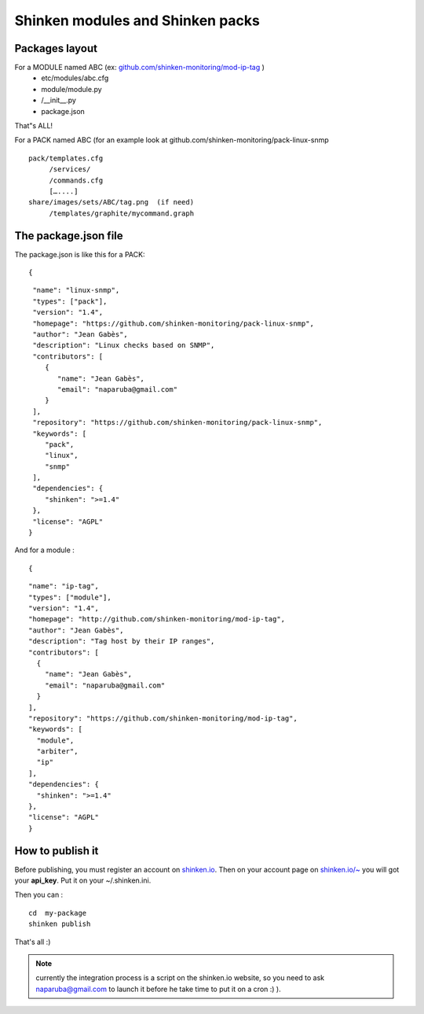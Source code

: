 .. _create_a_package:


Shinken modules and Shinken packs
=================================


Packages layout 
~~~~~~~~~~~~~~~~

For a MODULE named ABC (ex: `github.com/shinken-monitoring/mod-ip-tag`_ )
  * etc/modules/abc.cfg
  * module/module.py
  *       /__init__.py
  * package.json

That"s ALL!

For a PACK named ABC (for an example look at github.com/shinken-monitoring/pack-linux-snmp
  
::

   pack/templates.cfg
        /services/
        /commands.cfg
        […....]
   share/images/sets/ABC/tag.png  (if need)
        /templates/graphite/mycommand.graph
  
  


The package.json file 
~~~~~~~~~~~~~~~~~~~~~~

The package.json is like this for a PACK:
  
::

  
  {
  
::

   "name": "linux-snmp",
   "types": ["pack"],
   "version": "1.4",
   "homepage": "https://github.com/shinken-monitoring/pack-linux-snmp",
   "author": "Jean Gabès",
   "description": "Linux checks based on SNMP",
   "contributors": [
      {
         "name": "Jean Gabès",
         "email": "naparuba@gmail.com"
      }
   ],
   "repository": "https://github.com/shinken-monitoring/pack-linux-snmp",
   "keywords": [
      "pack",
      "linux",
      "snmp"
   ],
   "dependencies": {
      "shinken": ">=1.4"
   },
   "license": "AGPL"
  }


And for a module :
  
::

  
  {
  
::

  "name": "ip-tag",
  "types": ["module"],
  "version": "1.4",
  "homepage": "http://github.com/shinken-monitoring/mod-ip-tag",
  "author": "Jean Gabès",
  "description": "Tag host by their IP ranges",
  "contributors": [
    {
      "name": "Jean Gabès",
      "email": "naparuba@gmail.com"
    }
  ],
  "repository": "https://github.com/shinken-monitoring/mod-ip-tag",
  "keywords": [
    "module",
    "arbiter",
    "ip"
  ],
  "dependencies": {
    "shinken": ">=1.4"
  },
  "license": "AGPL"
  }





How to publish it 
~~~~~~~~~~~~~~~~~~

Before publishing, you must register an account on `shinken.io`_. Then on your account page on `shinken.io/~`_ you will got your **api_key**. Put it on your ~/.shinken.ini.

Then you can :
  
::

  cd  my-package
  shinken publish
That's all :)

.. note::  currently the integration process is a script on the shinken.io website, so you need to ask naparuba@gmail.com to launch it before he take time to put it on a cron :) ).
.. _shinken.io/~: http://shinken.io/~
.. _github.com/shinken-monitoring/mod-ip-tag: https://github.com/shinken-monitoring/mod-ip-tag
.. _shinken.io: http://shinken.io
